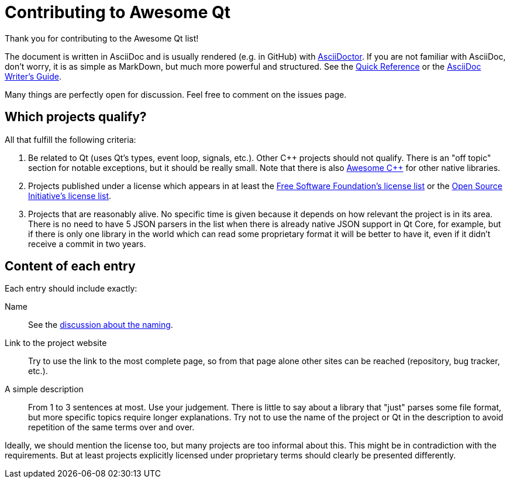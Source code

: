 :AsciiDoctorOrg: https://asciidoctor.org
:FsfLicenses: http://www.gnu.org/licenses/license-list.html
:OsiLicenses: http://opensource.org/licenses/alphabetical
:QuickReference: http://asciidoctor.org/docs/asciidoc-syntax-quick-reference/
:WritersGuide: http://asciidoctor.org/docs/asciidoc-writers-guide/

= Contributing to Awesome Qt

Thank you for contributing to the Awesome Qt list!

The document is written in AsciiDoc and is usually rendered (e.g. in GitHub)
with {AsciiDoctorOrg}[AsciiDoctor]. If you are not familiar with AsciiDoc, don't
worry, it is as simple as MarkDown, but much more powerful and structured. See
the {QuickReference}[Quick Reference] or the {WritersGuide}[AsciiDoc Writer's
Guide].

Many things are perfectly open for discussion. Feel free to comment on the
issues page.

== Which projects qualify?

All that fulfill the following criteria:

. Be related to Qt (uses Qt's types, event loop, signals, etc.). Other C++
  projects should not qualify. There is an "off topic" section for notable
  exceptions, but it should be really small. Note that there is also
  https://github.com/fffaraz/awesome-cpp[Awesome {cpp}] for other native
  libraries.
. Projects published under a license which appears in at least the
  {FsfLicenses}[Free Software Foundation's license list] or the
  {OsiLicenses}[Open Source Initiative's license list].
. Projects that are reasonably alive. No specific time is given because it
  depends on how relevant the project is in its area. There is no need to have 5
  JSON parsers in the list when there is already native JSON support in Qt Core,
  for example, but if there is only one library in the world which can read some
  proprietary format it will be better to have it, even if it didn't receive a
  commit in two years.

== Content of each entry

Each entry should include exactly:

Name:: See the https://github.com/insideqt/awesome-qt/issues/3[discussion about
the naming].

Link to the project website:: Try to use the link to the most complete page, so
from that page alone other sites can be reached (repository, bug tracker, etc.).

A simple description:: From 1 to 3 sentences at most. Use your judgement. There
is little to say about a library that "just" parses some file format, but more
specific topics require longer explanations. Try not to use the name of the
project or Qt in the description to avoid repetition of the same terms over and
over.

Ideally, we should mention the license too, but many projects are too informal
about this. This might be in contradiction with the requirements. But at least
projects explicitly licensed under proprietary terms should clearly be presented
differently.
